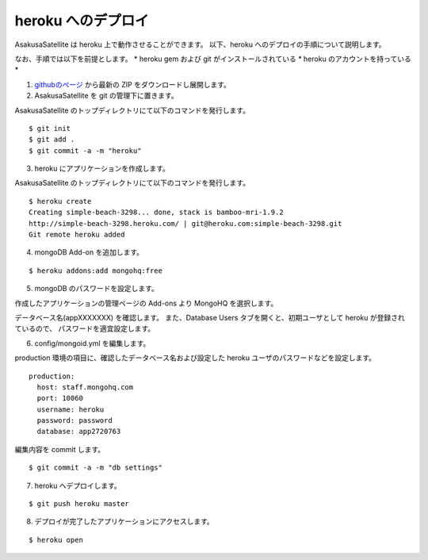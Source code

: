heroku へのデプロイ
=============================
AsakusaSatellite は heroku 上で動作させることができます。
以下、heroku へのデプロイの手順について説明します。

なお、手順では以下を前提とします。
* heroku gem および git がインストールされている
* heroku のアカウントを持っている
* 

1. `githubのページ <https://github.com/codefirst/AsakusaSatellite>`_ から最新の ZIP をダウンロードし展開します。

2. AsakusaSatellite を git の管理下に置きます。

AsakusaSatellite のトップディレクトリにて以下のコマンドを発行します。

::

    $ git init
    $ git add .
    $ git commit -a -m "heroku"
    
3. heroku にアプリケーションを作成します。

AsakusaSatellite のトップディレクトリにて以下のコマンドを発行します。

::

    $ heroku create
    Creating simple-beach-3298... done, stack is bamboo-mri-1.9.2
    http://simple-beach-3298.heroku.com/ | git@heroku.com:simple-beach-3298.git
    Git remote heroku added
    
4. mongoDB Add-on を追加します。

::

    $ heroku addons:add mongohq:free

5. mongoDB のパスワードを設定します。

作成したアプリケーションの管理ページの Add-ons より MongoHQ を選択します。

.. image:: images/heroku-addons.png

データベース名(appXXXXXXX) を確認します。
また、Database Users タブを開くと、初期ユーザとして heroku が登録されているので、
パスワードを適宜設定します。

.. image:: images/mongohq-setting.png

6. config/mongoid.yml を編集します。

production 環境の項目に、確認したデータベース名および設定した heroku ユーザのパスワードなどを設定します。

::

    production:
      host: staff.mongohq.com
      port: 10060
      username: heroku
      password: password
      database: app2720763

編集内容を commit します。

::

    $ git commit -a -m "db settings"

7. heroku へデプロイします。

::

    $ git push heroku master


8. デプロイが完了したアプリケーションにアクセスします。

::

    $ heroku open 

.. image:: images/heroku-deploy-complete.png
